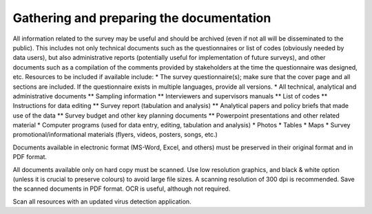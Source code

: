 ================
Gathering and preparing the documentation
================

All information related to the survey may be useful and should be archived (even if not all will be disseminated to the public). This includes not only technical documents such as the questionnaires or list of codes (obviously needed by data users), but also administrative reports (potentially useful for implementation of future surveys), and other documents such as a compilation of the comments provided by stakeholders at the time the questionnaire was designed, etc. Resources to be included if available include:
*	The survey questionnaire(s); make sure that the cover page and all sections are included. If the questionnaire exists in multiple languages, provide all versions.
*	All technical, analytical and administrative documents 
**	Sampling information 
**	Interviewers and supervisors manuals
**	List of codes 
**	Instructions for data editing
**	Survey report (tabulation and analysis) 
**	Analytical papers and policy briefs that made use of the data
**	Survey budget and other key planning documents
**	Powerpoint presentations and other related material
*	Computer programs (used for data entry, editing, tabulation and analysis)
*	Photos
*	Tables
*	Maps
*	Survey promotional/informational materials (flyers, videos, posters, songs, etc.)

Documents available in electronic format (MS-Word, Excel, and others) must be preserved in their original format and in PDF format. 

All documents available only on hard copy must be scanned. Use low resolution graphics, and black & white option (unless it is crucial to preserve colours) to avoid large file sizes. A scanning resolution of 300 dpi is recommended. Save the scanned documents in PDF format. OCR is useful, although not required. 

Scan all resources with an updated virus detection application. 
